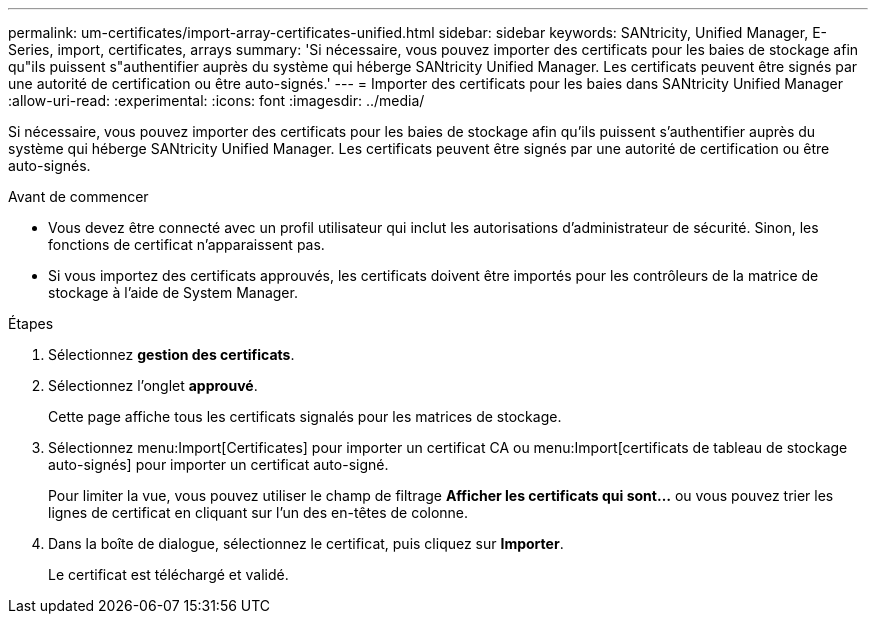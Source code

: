 ---
permalink: um-certificates/import-array-certificates-unified.html 
sidebar: sidebar 
keywords: SANtricity, Unified Manager, E-Series, import, certificates, arrays 
summary: 'Si nécessaire, vous pouvez importer des certificats pour les baies de stockage afin qu"ils puissent s"authentifier auprès du système qui héberge SANtricity Unified Manager. Les certificats peuvent être signés par une autorité de certification ou être auto-signés.' 
---
= Importer des certificats pour les baies dans SANtricity Unified Manager
:allow-uri-read: 
:experimental: 
:icons: font
:imagesdir: ../media/


[role="lead"]
Si nécessaire, vous pouvez importer des certificats pour les baies de stockage afin qu'ils puissent s'authentifier auprès du système qui héberge SANtricity Unified Manager. Les certificats peuvent être signés par une autorité de certification ou être auto-signés.

.Avant de commencer
* Vous devez être connecté avec un profil utilisateur qui inclut les autorisations d'administrateur de sécurité. Sinon, les fonctions de certificat n'apparaissent pas.
* Si vous importez des certificats approuvés, les certificats doivent être importés pour les contrôleurs de la matrice de stockage à l'aide de System Manager.


.Étapes
. Sélectionnez *gestion des certificats*.
. Sélectionnez l'onglet *approuvé*.
+
Cette page affiche tous les certificats signalés pour les matrices de stockage.

. Sélectionnez menu:Import[Certificates] pour importer un certificat CA ou menu:Import[certificats de tableau de stockage auto-signés] pour importer un certificat auto-signé.
+
Pour limiter la vue, vous pouvez utiliser le champ de filtrage *Afficher les certificats qui sont...* ou vous pouvez trier les lignes de certificat en cliquant sur l'un des en-têtes de colonne.

. Dans la boîte de dialogue, sélectionnez le certificat, puis cliquez sur *Importer*.
+
Le certificat est téléchargé et validé.


